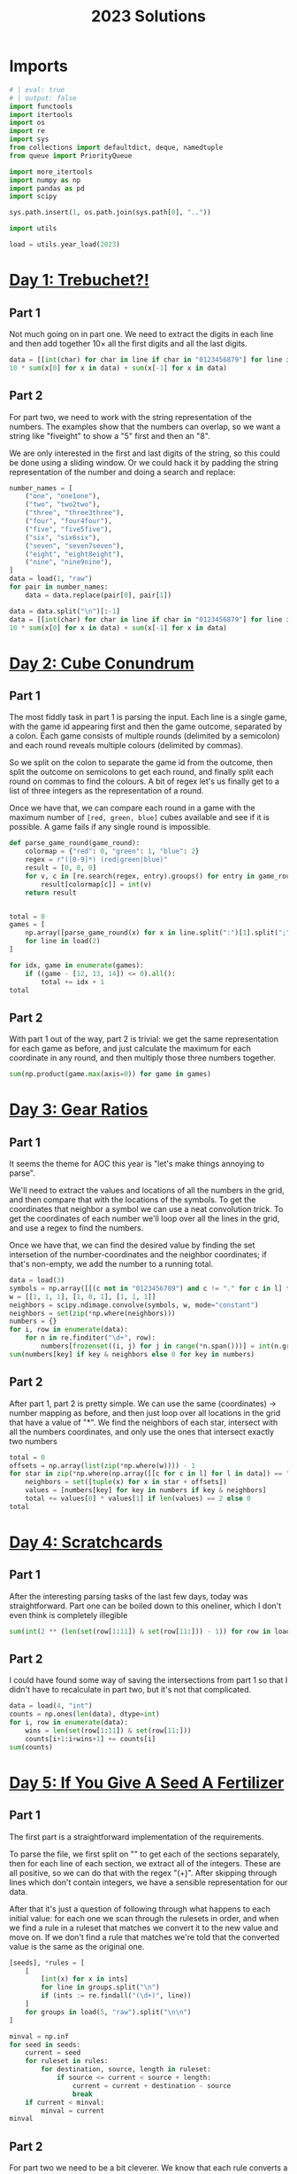 #+PROPERTY: header-args:jupyter-python  :session aoc-2023 :kernel aoc
#+PROPERTY: header-args    :pandoc t
#+TITLE: 2023 Solutions

* Imports
#+begin_src jupyter-python
  # | eval: true
  # | output: false
  import functools
  import itertools
  import os
  import re
  import sys
  from collections import defaultdict, deque, namedtuple
  from queue import PriorityQueue

  import more_itertools
  import numpy as np
  import pandas as pd
  import scipy

  sys.path.insert(1, os.path.join(sys.path[0], ".."))

  import utils

  load = utils.year_load(2023)
#+end_src

* [[https://adventofcode.com/2023/day/1][Day 1: Trebuchet?!]]
** Part 1
Not much going on in part one. We need to extract the digits in each line and then add together $10\times$ all the first digits and all the last digits.
#+begin_src jupyter-python
  data = [[int(char) for char in line if char in "0123456879"] for line in load(1)]
  10 * sum(x[0] for x in data) + sum(x[-1] for x in data)
#+end_src

** Part 2
For part two, we need to work with the string representation of the numbers. The examples show that the numbers can overlap, so we want a string like "fiveight" to show a "5" first and then an "8".

We are only interested in the first and last digits of the string, so this could be done using a sliding window. Or we could hack it by padding the string representation of the number and doing a search and replace:
#+begin_src jupyter-python
  number_names = [
      ("one", "one1one"),
      ("two", "two2two"),
      ("three", "three3three"),
      ("four", "four4four"),
      ("five", "five5five"),
      ("six", "six6six"),
      ("seven", "seven7seven"),
      ("eight", "eight8eight"),
      ("nine", "nine9nine"),
  ]
  data = load(1, "raw")
  for pair in number_names:
      data = data.replace(pair[0], pair[1])

  data = data.split("\n")[:-1]
  data = [[int(char) for char in line if char in "0123456879"] for line in data]
  10 * sum(x[0] for x in data) + sum(x[-1] for x in data)
#+end_src

* [[https://adventofcode.com/2023/day/2][Day 2: Cube Conundrum]]

** Part 1
The most fiddly task in part 1 is parsing the input. Each line is a single game, with the game id appearing first and then the game outcome, separated by a colon. Each game consists of multiple rounds (delimited by a semicolon) and each round reveals multiple colours (delimited by commas).

So we split on the colon to separate the game id from the outcome, then split the outcome on semicolons to get each round, and finally split each round on commas to find the colours. A bit of regex let's us finally get to a list of three integers as the representation of a round.

Once we have that, we can compare each round in a game with the maximum number of =[red, green, blue]= cubes available and see if it is possible. A game fails if any single round is impossible.
#+begin_src jupyter-python
  def parse_game_round(game_round):
      colormap = {"red": 0, "green": 1, "blue": 2}
      regex = r"([0-9]*) (red|green|blue)"
      result = [0, 0, 0]
      for v, c in [re.search(regex, entry).groups() for entry in game_round.split(",")]:
          result[colormap[c]] = int(v)
      return result


  total = 0
  games = [
      np.array([parse_game_round(x) for x in line.split(":")[1].split(";")])
      for line in load(2)
  ]

  for idx, game in enumerate(games):
      if ((game - [12, 13, 14]) <= 0).all():
          total += idx + 1
  total
#+end_src

** Part 2
With part 1 out of the way, part 2 is trivial: we get the same representation for each game as before, and just calculate the maximum for each coordinate in any round, and then multiply those three numbers together.
#+begin_src jupyter-python
  sum(np.product(game.max(axis=0)) for game in games)
#+end_src

* [[https://adventofcode.com/2023/day/3][Day 3: Gear Ratios]]

** Part 1
It seems the theme for AOC this year is "let's make things annoying to parse".

We'll need to extract the values and locations of all the numbers in the grid, and then compare that with the locations of the symbols. To get the coordinates that neighbor a symbol we can use a neat convolution trick. To get the coordinates of each number we'll loop over all the lines in the grid, and use a regex to find the numbers.

Once we have that, we can find the desired value by finding the set intersetion of the number-coordinates and the neighbor coordinates; if that's non-empty, we add the number to a running total.
#+begin_src jupyter-python
  data = load(3)
  symbols = np.array([[(c not in "0123456789") and c != "." for c in l] for l in data])
  w = [[1, 1, 1], [1, 0, 1], [1, 1, 1]]
  neighbors = scipy.ndimage.convolve(symbols, w, mode="constant")
  neighbors = set(zip(*np.where(neighbors)))
  numbers = {}
  for i, row in enumerate(data):
      for n in re.finditer("\d+", row):
          numbers[frozenset((i, j) for j in range(*n.span()))] = int(n.group())
  sum(numbers[key] if key & neighbors else 0 for key in numbers)
#+end_src

** Part 2
After part 1, part 2 is pretty simple. We can use the same (coordinates) -> number mapping as before, and then just loop over all locations in the grid that have a value of "*". We find the neighbors of each star, intersect with all the numbers coordinates, and only use the ones that intersect exactly two numbers
#+begin_src jupyter-python
  total = 0
  offsets = np.array(list(zip(*np.where(w)))) - 1
  for star in zip(*np.where(np.array([[c for c in l] for l in data]) == "*")):
      neighbors = set([tuple(x) for x in star + offsets])
      values = [numbers[key] for key in numbers if key & neighbors]
      total += values[0] * values[1] if len(values) == 2 else 0
  total
#+end_src

* [[https://adventofcode.com/2023/day/4][Day 4: Scratchcards]]

** Part 1
After the interesting parsing tasks of the last few days, today was straightforward. Part one can be boiled down to this oneliner, which I don't even think is completely illegible
#+begin_src jupyter-python
  sum(int(2 ** (len(set(row[1:11]) & set(row[11:])) - 1)) for row in load(4, "int"))
#+end_src

** Part 2
I could have found some way of saving the intersections from part 1 so that I didn't have to recalculate in part two, but it's not that complicated.
#+begin_src jupyter-python
  data = load(4, "int")
  counts = np.ones(len(data), dtype=int)
  for i, row in enumerate(data):
      wins = len(set(row[1:11]) & set(row[11:]))
      counts[i+1:i+wins+1] += counts[i]
  sum(counts)
#+end_src

* [[https://adventofcode.com/2023/day/5][Day 5: If You Give A Seed A Fertilizer]]

** Part 1
The first part is a straightforward implementation of the requirements.

To parse the file, we first split on "\n\n" to get each of the sections separately, then for each line of each section, we extract all of the integers. These are all positive, so we can do that with the regex "(\d+)". After skipping through lines which don't contain integers, we have a sensible representation for our data.

After that it's just a question of following through what happens to each initial value: for each one we scan through the rulesets in order, and when we find a rule in a ruleset that matches we convert it to the new value and move on. If we don't find a rule that matches we're told that the converted value is the same as the original one.
#+begin_src jupyter-python
  [seeds], *rules = [
      [
          [int(x) for x in ints]
          for line in groups.split("\n")
          if (ints := re.findall("(\d+)", line))
      ]
      for groups in load(5, "raw").split("\n\n")
  ]

  minval = np.inf
  for seed in seeds:
      current = seed
      for ruleset in rules:
          for destination, source, length in ruleset:
              if source <= current < source + length:
                  current = current + destination - source
                  break
      if current < minval:
          minval = current
  minval
#+end_src

** Part 2
For part two we need to be a bit cleverer. We know that each rule converts a specific source range to a specific destination range. So to apply a rule to an arbitrary range, we split the range into three: The parts of the range before the rule applies, the parts of the range that intersect the rule and the parts of the range after the rule. Some of these parts can be empty, but that's OK.

From there, building a routine to iteratively apply each ruleset to the original ranges is not too tricky.
#+begin_src jupyter-python
  def split_range(r, rule):
      return [
          x if x[0] < x[1] else []
          for x in [
              (r[0], min(rule[0], r[1])),
              (max(r[0], rule[0]), min(r[1], rule[1])),
              (max(rule[1], r[0]), r[1]),
          ]
      ]


  def split_ranges(ranges, rule):
      dest, src, length = rule
      done, todo = [], []
      for l, m, r in [split_range(r, [src, src + length]) for r in ranges]:
          todo += [l] if l else []
          todo += [r] if r else []
          done += [(m[0] + dest - src, m[1] + dest - src)] if m else []
      return done, todo


  ranges = [(start, start + l) for start, l in more_itertools.chunked(seeds, 2)]
  for ruleset in rules:
      todo = ranges
      ranges = []
      for rule in ruleset:
          new_ranges, todo = split_ranges(todo, rule)
          ranges += new_ranges
      ranges += todo
  min(x[0] for x in ranges)
#+end_src

* [[https://adventofcode.com/2023/day/6][Day 6: Wait For It]]
** Part 1
We can set up an equation for how far the boat will move in a given time, $t$ when waiting for a given period $w$ at the start, to wit
$$
d(t, w) = w(t-w)
$$

We are interested in which values of $w$ give $d(t_0, w) > d_0$, for the $d_0, t_0$ pairs we are given in the input, which is the same as exploring when the parabola described by $-w^2 +wt_0 - d_0$ is positive. This parabola has a maximum at $w = \frac{t_0}{2}$, and it's positive region (if any) will lie between the two roots. The roots are given by

$$
w_{1,2} = \frac{t_0 \mp \sqrt{t_0^2 - 4d_0^2}}{2};
$$

and for each $(d_0, t_0)$ pair we are interested in how many integers lie in the open interval $(w_1, w_2)$
#+begin_src jupyter-python
  ts, ds = np.array(load(6, "int"))
  Δs = np.sqrt(ts**2 - 4 * ds)
  np.prod(np.floor(ts / 2 + Δs / 2 - 1e-10) - np.ceil(ts / 2 - Δs / 2 + 1e-10) + 1)
#+end_src

** Part 2
For part 2, we don't need to change anything.
#+begin_src jupyter-python
  t = int("".join([str(x) for x in ts]))
  d = int("".join([str(x) for x in ds]))
  Δ = np.sqrt(t**2 - 4 * d)
  np.floor(t / 2 + Δ / 2 - 1e-10) - np.ceil(t / 2 - Δ / 2 + 1e-10) + 1
#+end_src

* [[https://adventofcode.com/2023/day/7][Day 7: Camel Cards]]

** Part 1
This feels doable. The key is to find a method to compare two hands of cards. We can use =np.unique= to get the count of how many times each unique value appears in the hand, which is almost exactly what we need. If we sort this count, then two hands will compare correctly if we compare their count tuples, since tuples sort lexicographically. The final comparator is =[counts, [card_value for card in hand]]=, to correctly sort hands of the same type but with different values. 
#+begin_src jupyter-python
  def counts(hand, part=1):
      hand = [x for x in hand if x != "J"] if part == 2 else hand
      _, counts = np.unique([x for x in hand], return_counts=True)
      counts = sorted(counts, reverse=True) if hand else [0]
      counts[0] += 5 - len(hand)
      return counts


  data = [x.strip().split() for x in load(7)]
  order = sorted(
      data, key=lambda row: [counts(row[0]), ["23456789TJQKA".index(c) for c in row[0]]]
  )

  sum([int(x[1]) for x in order] * np.arange(1, 1 + len(order)))
#+end_src

** Part 2
Part 2 was similar enough to part 1 that I just made a flag in the =counts= function and changed the order of the card values
#+begin_src jupyter-python
  order = sorted(
      data,
      key=lambda row: [counts(row[0], part=2), ["J23456789TQKA".index(c) for c in row[0]]],
  )

  sum([int(x[1]) for x in order] * np.arange(1, 1 + len(order)))
#+end_src

* [[https://adventofcode.com/2023/day/8][Day 8: Haunted Wasteland]]
** Part 1
For part 1 we build a dictionary of left, right instructions for each node, which makes following a path from start to end easy.
#+begin_src jupyter-python
  instructions, lines = load(8, "raw").split("\n\n")
  instructions = instructions.strip()
  data = [words for line in lines.split("\n") if (words := re.findall("[A-Z]+", line))]
  nodes = {node: {"L": left, "R": right} for node, left, right in data}
  node = "AAA"
  i = 0
  while node != "ZZZ":
      node = nodes[node][instructions[i % len(instructions)]]
      i += 1
  i
#+end_src

** Part 2
Part 2 screams cycle checking, and indeed it is. The state at any given time is given by the current node and the index of the instruction list. If we ever see the same state twice, we know we're in a cycle, and can figure out the period. All of the cycles turn out to have periods that match the offset from the start, so we can just use the =lcm= to find the common period. If some of the cycles had had a different offset, we would have need the full chinese remainder theorem.
#+begin_src jupyter-python
  import math
  i = 0
  periods = []
  def find_cycle(node):
      seen = {}
      i = 0
      z = None
      while (node, i % len(instructions)) not in seen:
          seen[node, i % len(instructions)] = i
          node = nodes[node][instructions[i % len(instructions)]]
          i += 1
          if node[-1] == "Z":
              z = i
      period = i - seen[(node, i % len(instructions))]
      return period, z % period
  periods, congruences = list(zip(*[find_cycle(node) for node in nodes if node[-1] == "A"]))
  math.lcm(*periods)
#+end_src

* [[https://adventofcode.com/2023/day/9][Day 9: Mirage Maintenance]]
** Part 1
This one's pretty straightforward: calculate all the needed differences; add the last element of each difference to the calculation.
#+begin_src jupyter-python
  def score(line, part=1):
      total = 0
      if part == 2:
          line = line[::-1]
      while any(line):
          total += line[-1]
          line = [line[i] - line[i - 1] for i in range(1, len(line))]
      return total


  sum(score(line) for line in load(9, "int"))
#+end_src

** Part 2
...and part 2 is simple enough that it can be included in part 1 with a flag
#+begin_src jupyter-python
  sum(score(line, part=2) for line in load(9, "int"))
#+end_src

* [[https://adventofcode.com/2023/day/10][Day 10: Pipe Maze]]

** Part 1
For part 1 we find the two directions leading away from the starting point, and follow the path along each one at the same pace. The point where they overlap is the point furthest away from the start, so we return that.
#+begin_src jupyter-python
  data = np.pad(
      np.array([[char for char in line.strip()] for line in load(10)]),
      1,
      constant_values=".",
  )
  connections = {
      "-": [(0, -1), (0, 1)],
      "|": [(-1, 0), (1, 0)],
      "L": [(-1, 0), (0, 1)],
      "J": [(-1, 0), (0, -1)],
      "7": [(1, 0), (0, -1)],
      "F": [(1, 0), (0, 1)],
      ".": [],
  }
  Δs = np.array([[1, 0], [0, 1], [-1, 0], [0, -1]])
  point = np.array(next(zip(*np.where(data == "S"))))
  (lx, lv), (rx, rv) = [
      (point + Δ, Δ) for Δ in Δs if tuple(-Δ) in connections[data[tuple(point + Δ)]]
  ]


  def update(point, direction):
      options = connections[data[tuple(point)]]
      new_direction = np.array(
          options[1] if tuple(-direction) == options[0] else options[0]
      )
      return point + new_direction, new_direction


  i = 1
  left_path = [point, lx]
  right_path = [rx]
  while not np.allclose(lx, rx):
      lx, lv = update(lx, lv)
      left_path.append(lx)
      rx, rv = update(rx, rv)
      right_path.append(rx)
      i += 1
  i
#+end_src

** Part 2
For part 2, we need some way of distinguishing points inside from outside the circuit. Since the lines that make up the boundary of the circuit never cross, this is a point in polygon problem. We could solve it by raytracing: for every point in the polygon we can draw all rays to the outside edge and see if they cross the boundary of the polygon an odd number of times. If they do, the point is inside the polygon. We could also look at the winding number of the polygon with respect the the point: points inside will have a nonzero winding number, while points outside will have a positive winding number.

Ultimately, what I ended up doing was just blowing up the grid to double size, flood filling the outside and looking at the even coordinate values of whatever was left. It's stupid, but it works.
#+begin_src jupyter-python
  ys, xs = zip(*(left_path + right_path[:-1][::-1]))
  dy, dx = np.diff([ys + (ys[0],), xs + (xs[0],)], axis=1)
  board = np.ones((data.shape[0] * 2, data.shape[1] * 2))
  ys, xs = map(np.array, [ys, xs])
  board[2 * ys, 2 * xs] = 0

  board[2 * ys + dy, 2 * xs + dx] = 0
  board = np.pad(board[1:-1, 1:-1], 1, constant_values=0)
  points = deque([(1, 1)])
  while points:
      point = points.popleft()
      if board[point] == 0:
          continue
      board[point] = 0
      for Δ in Δs:
          nb = tuple(Δ + point)
          if board[nb]:
              points.append(nb)
  int(board[::2, ::2].sum())
#+end_src

* [[https://adventofcode.com/2023/day/11][Day 11: Cosmic Expansion]]

** Part 1
I liked this puzzle, and I feel that I managed to come up with an OK slick array solution. We can get the coordinates of the original galaxies and the empty rows using =np.where=. For each empty row we can increase the first coordinate of the galaxies below it by some amount, and, mutatis mutandis, we can do the same for the empty columns.

That gives us a set of new coordinates, and we need to find the sum of all the manhattan distances from one point to the others. for any pair of points $i, j$, that's $\left|x_i - x_j\right| +\left|y_i - y_j\right|$; we can construct the entire matrix by taking the row vector of coordinates, and subtracting from it the column vector of the same coordinates and relying on =numpy='s broadcasting magic.
#+begin_src jupyter-python
  def solve(s=1):
      y, x = np.where(data == "#")

      empty_r = [i for i in range(len(data)) if all(data[i] == ".")]
      empty_c = [i for i in range(len(data)) if all(data[:, i] == ".")]
      new_y = y + s * np.array([y > empty_r[i] for i in range(len(empty_r))]).sum(axis=0)
      new_x = x + s * np.array([x > empty_c[i] for i in range(len(empty_c))]).sum(axis=0)
      return (
          abs(new_y - new_y.reshape(-1, 1)) + abs(new_x - new_x.reshape(-1, 1))
      ).sum() // 2


  data = load(11, "chararray")
  solve()
#+end_src

** Part 2
The second part is pretty trivially included in the first
#+begin_src jupyter-python
  solve(999_999)
#+end_src

* [[https://adventofcode.com/2023/day/12][Day 12: Hot Springs]]

** Part 1
The core of this solution is the =count= function, which takes a tuple of ints representing the three states (off, ambiguous and on), as well as a tuple of block lengths, and returns the number of assignments of the ambiguous values that work.

It's recursive, with the following base cases; the third is checked last:

- If the number of on values is more than the sum of block lengths, no assignments are possible
- If the sum of the number of on values and ambiguous values is less than the sum of block lengths, no assignments are possible
- If the sum of block lengths is zero, exactly one assignment is possible

Otherwise, if the first character is off, then the count is the same as the count ignoring that assignment and we can recurse.

If the first character is on, we can check whether the first =l= characters would fit the first block, and the =l+1='th character is either the end of the string or compatible with an off state. If it is, the count is the same as the count for the remainder of the string on the remainder of the blocks and we can recurse.

Finally, if the first character is ambiguous, the count is the sum of the counts for the two possible assignments of the character, and we can recurse.
#+begin_src jupyter-python
  def parse(line):
      s, groups = line.strip().split(" ")
      lookup = {"#": 2, "?": 1, ".": 0}
      return tuple(lookup[char] for char in s), tuple(int(g) for g in groups.split(","))


  data = [parse(x) for x in load(12)]


  def match_beginning(data, length):
      return all(x > 0 for x in data[:length]) and (
          (len(data) == length) or data[length] < 2
      )


  @functools.cache
  def count(data, blocks):
      total = sum(blocks)
      minimum = sum(x == 2 for x in data)
      maximum = sum(x > 0 for x in data)
      if minimum > total or maximum < total:
          return 0
      if total == 0:
          return 1
      if data[0] == 0:
          return count(data[1:], blocks)
      if data[0] == 2:
          l = blocks[0]
          if match_beginning(data, l):
              if l == len(data):
                  return 1
              return count(data[l + 1 :], blocks[1:])
          return 0
      return count(data[1:], blocks) + count((2,) + data[1:], blocks)


  sum(count(*line) for line in data)
#+end_src

** Part 2
With the memoization added to part 1, part 2 runs in 8s with no changes needed. Not great, but not terrible
#+begin_src jupyter-python
  sum(count(((chars + (1,)) * 5)[:-1], blocks * 5) for chars, blocks in data)
#+end_src

* [[https://adventofcode.com/2023/day/13][Day 13: Point of Incidence]]

** Part 1
This wasn't too tricky. The idea is that we test all horizontal lines of reflection to see if there are any that match the given condition; if none are found, we rotate the array by 90 degrees clockwise and try again. For part 1, the test is that the two halves should line up exactly after flipping.

The only bit that requires some thought is how to account for the points beyond the top/bottom edge. We do that by saying that the number of lines on either side of the mirror line is the shortest distance to the top/bottom edge, so that only relevant lines are compared. 
#+begin_src jupyter-python
  def find_reflection(array, part=1):
      if part == 1:
          test = lambda a, b: (a == b[::-1]).all()
      else:
          test = lambda a, b: (a != b[::-1]).sum() == 1
      for i in range(1, len(array)):
          l = min(len(array) - i, i)
          if test(array[i - l : i], array[i : i + l]):
              return i
      return None


  arrays = [
      np.array([[char for char in line.strip()] for line in array.split("\n")])
      for array in load(13, "raw").split("\n\n")
  ]

  sum(
      100 * y
      if (y := find_reflection(array)) is not None
      else find_reflection(np.rot90(array, -1))
      for array in arrays
  )
#+end_src

** Part 2
Part 2 is so similar to part 1 that we can include it as a flag there; instead of a perfect match, the test is that exactly one pair of elements should be different on the two sides of the mirror line. Conceptually, that means that the sum of the differences should be exactly 1.
#+begin_src jupyter-python
  sum(
      100 * y
      if (y := find_reflection(array, part=2)) is not None
      else find_reflection(np.rot90(array, -1), part=2)
      for array in arrays
  )
#+end_src

* [[https://adventofcode.com/2023/day/14][Day 14: Parabolic Reflector Dish]]

** Part 1
Part 1 needs a bit of thought. I'll represent the data as a =numpy= array, with -1 corresponding to unmoveable rock, 0 to rolling rock, and 1 to empty space. To roll all the rocks northwards, we should focus one column at a time, and between every pair of unmoveable rocks, we sort the intervening data.

Once that's done, we can just score the whole array
#+begin_src jupyter-python
  map_ = {"#": -1, "O": 0, ".": 1}
  array = np.array([[map_[char] for char in line] for line in load(14)])
  nrows, ncols = array.shape


  def score(array):
      rolls = np.where(array == 0)[0]
      return (nrows - rolls).sum()


  def roll(array):
      for i in range(ncols):
          rocks = [-1] + list(np.where(array[:, i] == -1)[0]) + [None]
          for j in range(len(rocks) - 1):
              left, right = rocks[j] + 1, rocks[j + 1]
              array[left:right, i] = np.sort(array[left:right, i])
      return array


  score(roll(array))
#+end_src

** Part 2
The numbers in part 2 are ridiculous enough that we obviously have to hope for some pattern in how the rocks move. We'll store a fingerprint of the current state, and after each cycle, check if we're in a state we've seen before. If we are, we've found a cycle and can skip straight to the end.
#+begin_src jupyter-python
  def cycle(array):
      for i in range(4):
          array = roll(array)
          array = np.rot90(array, -1)
      return array


  def hash_(array):
      return tuple(array.ravel())


  seen, scores = {}, {}
  maxval = 1_000_000_000
  for i in range(maxval):
      h = hash_(array)
      if h in seen:
          break
      seen[h] = i
      scores[i] = score(array)
      array = cycle(array)
  cycle_length = i - seen[h]
  index = seen[h] + (maxval - seen[h]) % cycle_length
  scores[index]
#+end_src

* [[https://adventofcode.com/2023/day/15][Day 15: Lens Library]]

** Part 1
Part 1 can be done with a single expression. Always nice when that happens. I originally had both the hash function and the data loading directly in the sum generator expression, but I needed them for part two so I pulled them out to their own lines.
#+begin_src jupyter-python
  def hash_(s):
      return functools.reduce(lambda x, y: (17 * (x + ord(y))) % 256, s, 0)


  instructions = load(15, "raw").split(",")
  sum(hash_(i) for i in instructions)
#+end_src

** Part 2
Part 2 is fiddly and less fun. We need to run through each of the instructions and apply the procedure described. There might be better ways than this, but the below works:
#+begin_src jupyter-python
  boxes = [{} for i in range(256)]
  for instruction in instructions:
      label, f = instruction.replace("-", "=").split("=")
      destination = hash_(label)
      if "=" in instruction:
          boxes[destination][label] = int(f)
      elif label in boxes[destination]:
          del boxes[destination][label]


  def score(box):
      return (list(box.values()) * np.arange(1, len(box) + 1)).sum()


  int(sum(np.arange(1, 257) * [score(box) for box in boxes]))
#+end_src

* [[https://adventofcode.com/2023/day/16][Day 16: The Floor Will Be Lava]]

** Part 1
Part 1 is fairly straightforward. We'll need a way of tracking states we've already seen, and a recipe for moving from one state to the next. A state consists of a (position, direction) pair; if we ever hit a position and direction we've seen before we know we're not going to do anything new (and that there's an infinite loop in the light circuit).

We'll store the grid as a dictionary of coordinates -> value, with the x and y coordinates encoded as a single complex number. That makes checking for when we've left the edge of the grid easy; we just have to check if the current coordinates are in the dictionary.

The diagonal mirrors transpose the coordinates of our direction, so that horizontal movement becomes vertical and vice versa. The beam splitters force us into vertical/horizontal movement and make us add an extra beam to the queue we're going through.
#+begin_src jupyter-python
  data = load(16, "chararray")
  grid = {
      1j * y + x: data[y, x] for x in range(data.shape[1]) for y in range(data.shape[0])
  }

  def count_points(position, direction):
      positions = deque([(position, direction)])
      seen = set()
      while positions:
          position, direction = positions.popleft()
          while position in grid:
              if (position, direction) in seen:
                  break
              seen.add((position, direction))
              char = grid[position]
              if char in "/\\":
                  direction = int(direction.imag) + 1j * int(direction.real)
                  direction *= -1 if char == "/" else 1
              elif char == "-" and direction.imag:
                  positions.append((position - 1, -1))
                  direction = 1
              elif char == "|" and direction.real:
                  positions.append((position - 1j, -1j))
                  direction = 1j
              position += direction
      return len(set(x[0] for x in seen))

  count_points(0, 1)
#+end_src

** Part 2
For part two we could probably do some clever memoization by making the above function recurse on beam splitters.

One potential disadvantage of that is that the input might contain infinite loops of light which require global information to be discovered. Passing this information to the memoized function would mean that we almost never get a cache hit, while not passing it risks getting stuck in an infinite loop.

Finally, brute force runs in an acceptable amount of time:
#+begin_src jupyter-python
  def starting_position(direction, length):
      offset = data.shape[0] if (direction.imag + direction.real) < 0 else 0
      offset *= 1j if direction.imag else 1
      return offset + (1j if direction.real else 1) * length


  max(
      count_points(starting_position(direction, x), direction)
      for x in range(data.shape[0])
      for direction in (-1, 1, -1j, 1j)
  )
#+end_src

